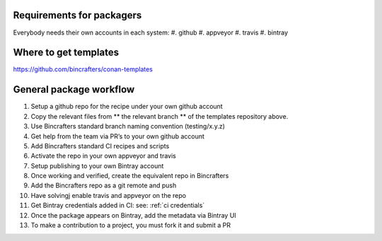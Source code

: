 Requirements for packagers
==========================

Everybody needs their own accounts in each system:
#. github 
#. appveyor
#. travis 
#. bintray

Where to get templates
======================

https://github.com/bincrafters/conan-templates

General package workflow
========================

#. Setup a github repo for the recipe under your own github account
#. Copy the relevant files from ** the relevant branch ** of the templates repository above.
#. Use Bincrafters standard branch naming convention (testing/x.y.z)
#. Get help from the team via PR’s to your own github account
#. Add Bincrafters standard CI recipes and scripts
#. Activate the repo in your own appveyor and travis
#. Setup publishing to your own Bintray account
#. Once working and verified, create the equivalent repo in Bincrafters
#. Add the Bincrafters repo as a git remote and push
#. Have solvingj enable travis and appveyor on the repo
#. Get Bintray credentials added in CI: see:  :ref:`ci credentials`
#. Once the package appears on Bintray, add the metadata via Bintray UI
#. To make a contribution to a project, you must fork it and submit a PR

